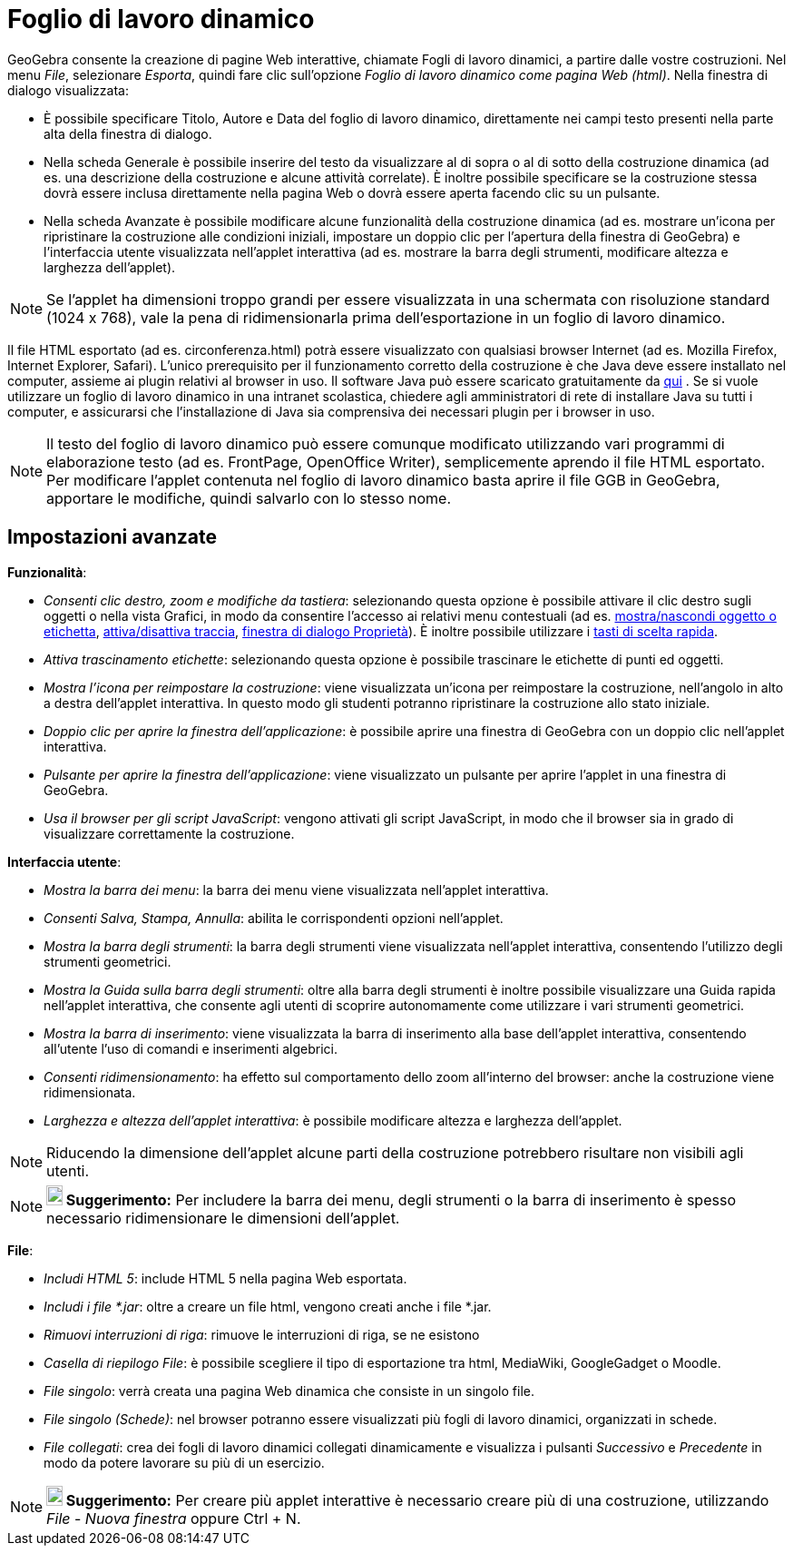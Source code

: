 = Foglio di lavoro dinamico
ifdef::env-github[:imagesdir: /it/modules/ROOT/assets/images]

GeoGebra consente la creazione di pagine Web interattive, chiamate Fogli di lavoro dinamici, a partire dalle vostre
costruzioni. Nel menu _File_, selezionare _Esporta_, quindi fare clic sull'opzione _Foglio di lavoro dinamico come
pagina Web (html)_. Nella finestra di dialogo visualizzata:

* È possibile specificare Titolo, Autore e Data del foglio di lavoro dinamico, direttamente nei campi testo presenti
nella parte alta della finestra di dialogo.
* Nella scheda Generale è possibile inserire del testo da visualizzare al di sopra o al di sotto della costruzione
dinamica (ad es. una descrizione della costruzione e alcune attività correlate). È inoltre possibile specificare se la
costruzione stessa dovrà essere inclusa direttamente nella pagina Web o dovrà essere aperta facendo clic su un pulsante.
* Nella scheda Avanzate è possibile modificare alcune funzionalità della costruzione dinamica (ad es. mostrare un'icona
per ripristinare la costruzione alle condizioni iniziali, impostare un doppio clic per l'apertura della finestra di
GeoGebra) e l'interfaccia utente visualizzata nell'applet interattiva (ad es. mostrare la barra degli strumenti,
modificare altezza e larghezza dell'applet).

[NOTE]
====

Se l'applet ha dimensioni troppo grandi per essere visualizzata in una schermata con risoluzione standard (1024 x 768),
vale la pena di ridimensionarla prima dell'esportazione in un foglio di lavoro dinamico.

====

Il file HTML esportato (ad es. circonferenza.html) potrà essere visualizzato con qualsiasi browser Internet (ad es.
Mozilla Firefox, Internet Explorer, Safari). L'unico prerequisito per il funzionamento corretto della costruzione è che
Java deve essere installato nel computer, assieme ai plugin relativi al browser in uso. Il software Java può essere
scaricato gratuitamente da http://www.java.com/it/[qui] . Se si vuole utilizzare un foglio di lavoro dinamico in una
intranet scolastica, chiedere agli amministratori di rete di installare Java su tutti i computer, e assicurarsi che
l'installazione di Java sia comprensiva dei necessari plugin per i browser in uso.

[NOTE]
====

Il testo del foglio di lavoro dinamico può essere comunque modificato utilizzando vari programmi di elaborazione testo
(ad es. FrontPage, OpenOffice Writer), semplicemente aprendo il file HTML esportato. Per modificare l'applet contenuta
nel foglio di lavoro dinamico basta aprire il file GGB in GeoGebra, apportare le modifiche, quindi salvarlo con lo
stesso nome.

====

== Impostazioni avanzate

*Funzionalità*:

* _Consenti clic destro, zoom e modifiche da tastiera_: selezionando questa opzione è possibile attivare il clic destro
sugli oggetti o nella vista Grafici, in modo da consentire l'accesso ai relativi menu contestuali (ad es.
xref:/tools/Mostra_Nascondi_oggetto.adoc[mostra/nascondi oggetto o etichetta], xref:/Tracciamento.adoc[attiva/disattiva
traccia], xref:/Finestra_di_dialogo_Proprietà.adoc[finestra di dialogo Proprietà]). È inoltre possibile utilizzare i
xref:/Tasti_di_scelta_rapida.adoc[tasti di scelta rapida].
* _Attiva trascinamento etichette_: selezionando questa opzione è possibile trascinare le etichette di punti ed oggetti.
* _Mostra l'icona per reimpostare la costruzione_: viene visualizzata un'icona per reimpostare la costruzione,
nell'angolo in alto a destra dell'applet interattiva. In questo modo gli studenti potranno ripristinare la costruzione
allo stato iniziale.
* _Doppio clic per aprire la finestra dell'applicazione_: è possibile aprire una finestra di GeoGebra con un doppio clic
nell'applet interattiva.
* _Pulsante per aprire la finestra dell'applicazione_: viene visualizzato un pulsante per aprire l'applet in una
finestra di GeoGebra.
* _Usa il browser per gli script JavaScript_: vengono attivati gli script JavaScript, in modo che il browser sia in
grado di visualizzare correttamente la costruzione.

*Interfaccia utente*:

* _Mostra la barra dei menu_: la barra dei menu viene visualizzata nell'applet interattiva.
* _Consenti Salva, Stampa, Annulla_: abilita le corrispondenti opzioni nell'applet.
* _Mostra la barra degli strumenti_: la barra degli strumenti viene visualizzata nell'applet interattiva, consentendo
l'utilizzo degli strumenti geometrici.
* _Mostra la Guida sulla barra degli strumenti_: oltre alla barra degli strumenti è inoltre possibile visualizzare una
Guida rapida nell'applet interattiva, che consente agli utenti di scoprire autonomamente come utilizzare i vari
strumenti geometrici.
* _Mostra la barra di inserimento_: viene visualizzata la barra di inserimento alla base dell'applet interattiva,
consentendo all'utente l'uso di comandi e inserimenti algebrici.
* _Consenti ridimensionamento_: ha effetto sul comportamento dello zoom all'interno del browser: anche la costruzione
viene ridimensionata.
* _Larghezza e altezza dell'applet interattiva_: è possibile modificare altezza e larghezza dell'applet.

[NOTE]
====

Riducendo la dimensione dell'applet alcune parti della costruzione potrebbero risultare non visibili agli utenti.

====

[NOTE]
====

*image:18px-Bulbgraph.png[Note,title="Note",width=18,height=22] Suggerimento:* Per includere la barra dei menu, degli
strumenti o la barra di inserimento è spesso necessario ridimensionare le dimensioni dell'applet.

====

*File*:

* _Includi HTML 5_: include HTML 5 nella pagina Web esportata.
* _Includi i file *.jar_: oltre a creare un file html, vengono creati anche i file *.jar.
* _Rimuovi interruzioni di riga_: rimuove le interruzioni di riga, se ne esistono
* _Casella di riepilogo File_: è possibile scegliere il tipo di esportazione tra html, MediaWiki, GoogleGadget o Moodle.
* _File singolo_: verrà creata una pagina Web dinamica che consiste in un singolo file.
* _File singolo (Schede)_: nel browser potranno essere visualizzati più fogli di lavoro dinamici, organizzati in schede.
* _File collegati_: crea dei fogli di lavoro dinamici collegati dinamicamente e visualizza i pulsanti _Successivo_ e
_Precedente_ in modo da potere lavorare su più di un esercizio.

[NOTE]
====

*image:18px-Bulbgraph.png[Note,title="Note",width=18,height=22] Suggerimento:* Per creare più applet interattive è
necessario creare più di una costruzione, utilizzando _File_ - _Nuova finestra_ oppure [.kcode]#Ctrl# + [.kcode]#N#.

====
